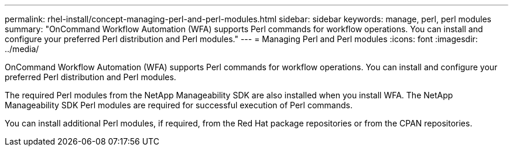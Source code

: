---
permalink: rhel-install/concept-managing-perl-and-perl-modules.html
sidebar: sidebar
keywords: manage, perl, perl modules
summary: "OnCommand Workflow Automation (WFA) supports Perl commands for workflow operations. You can install and configure your preferred Perl distribution and Perl modules."
---
= Managing Perl and Perl modules
:icons: font
:imagesdir: ../media/

[.lead]
OnCommand Workflow Automation (WFA) supports Perl commands for workflow operations. You can install and configure your preferred Perl distribution and Perl modules.

The required Perl modules from the NetApp Manageability SDK are also installed when you install WFA. The NetApp Manageability SDK Perl modules are required for successful execution of Perl commands.

You can install additional Perl modules, if required, from the Red Hat package repositories or from the CPAN repositories.
